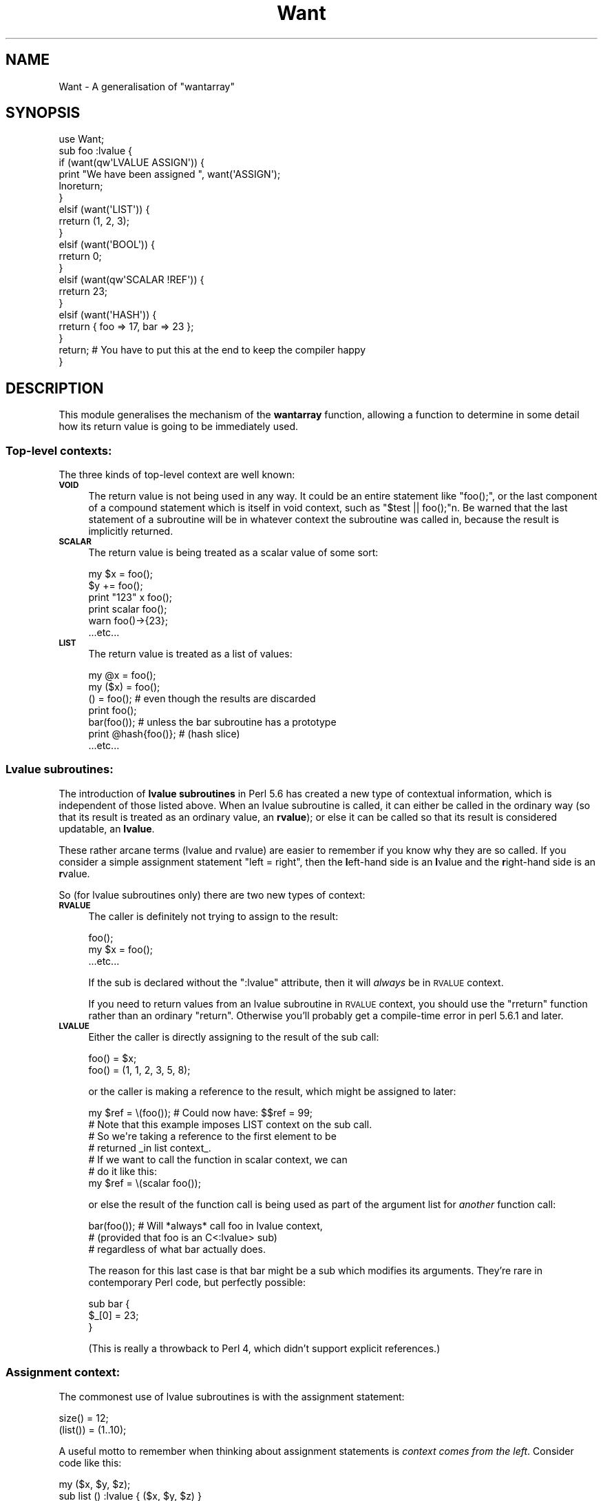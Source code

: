 .\" Automatically generated by Pod::Man 2.26 (Pod::Simple 3.23)
.\"
.\" Standard preamble:
.\" ========================================================================
.de Sp \" Vertical space (when we can't use .PP)
.if t .sp .5v
.if n .sp
..
.de Vb \" Begin verbatim text
.ft CW
.nf
.ne \\$1
..
.de Ve \" End verbatim text
.ft R
.fi
..
.\" Set up some character translations and predefined strings.  \*(-- will
.\" give an unbreakable dash, \*(PI will give pi, \*(L" will give a left
.\" double quote, and \*(R" will give a right double quote.  \*(C+ will
.\" give a nicer C++.  Capital omega is used to do unbreakable dashes and
.\" therefore won't be available.  \*(C` and \*(C' expand to `' in nroff,
.\" nothing in troff, for use with C<>.
.tr \(*W-
.ds C+ C\v'-.1v'\h'-1p'\s-2+\h'-1p'+\s0\v'.1v'\h'-1p'
.ie n \{\
.    ds -- \(*W-
.    ds PI pi
.    if (\n(.H=4u)&(1m=24u) .ds -- \(*W\h'-12u'\(*W\h'-12u'-\" diablo 10 pitch
.    if (\n(.H=4u)&(1m=20u) .ds -- \(*W\h'-12u'\(*W\h'-8u'-\"  diablo 12 pitch
.    ds L" ""
.    ds R" ""
.    ds C` ""
.    ds C' ""
'br\}
.el\{\
.    ds -- \|\(em\|
.    ds PI \(*p
.    ds L" ``
.    ds R" ''
.    ds C`
.    ds C'
'br\}
.\"
.\" Escape single quotes in literal strings from groff's Unicode transform.
.ie \n(.g .ds Aq \(aq
.el       .ds Aq '
.\"
.\" If the F register is turned on, we'll generate index entries on stderr for
.\" titles (.TH), headers (.SH), subsections (.SS), items (.Ip), and index
.\" entries marked with X<> in POD.  Of course, you'll have to process the
.\" output yourself in some meaningful fashion.
.\"
.\" Avoid warning from groff about undefined register 'F'.
.de IX
..
.nr rF 0
.if \n(.g .if rF .nr rF 1
.if (\n(rF:(\n(.g==0)) \{
.    if \nF \{
.        de IX
.        tm Index:\\$1\t\\n%\t"\\$2"
..
.        if !\nF==2 \{
.            nr % 0
.            nr F 2
.        \}
.    \}
.\}
.rr rF
.\"
.\" Accent mark definitions (@(#)ms.acc 1.5 88/02/08 SMI; from UCB 4.2).
.\" Fear.  Run.  Save yourself.  No user-serviceable parts.
.    \" fudge factors for nroff and troff
.if n \{\
.    ds #H 0
.    ds #V .8m
.    ds #F .3m
.    ds #[ \f1
.    ds #] \fP
.\}
.if t \{\
.    ds #H ((1u-(\\\\n(.fu%2u))*.13m)
.    ds #V .6m
.    ds #F 0
.    ds #[ \&
.    ds #] \&
.\}
.    \" simple accents for nroff and troff
.if n \{\
.    ds ' \&
.    ds ` \&
.    ds ^ \&
.    ds , \&
.    ds ~ ~
.    ds /
.\}
.if t \{\
.    ds ' \\k:\h'-(\\n(.wu*8/10-\*(#H)'\'\h"|\\n:u"
.    ds ` \\k:\h'-(\\n(.wu*8/10-\*(#H)'\`\h'|\\n:u'
.    ds ^ \\k:\h'-(\\n(.wu*10/11-\*(#H)'^\h'|\\n:u'
.    ds , \\k:\h'-(\\n(.wu*8/10)',\h'|\\n:u'
.    ds ~ \\k:\h'-(\\n(.wu-\*(#H-.1m)'~\h'|\\n:u'
.    ds / \\k:\h'-(\\n(.wu*8/10-\*(#H)'\z\(sl\h'|\\n:u'
.\}
.    \" troff and (daisy-wheel) nroff accents
.ds : \\k:\h'-(\\n(.wu*8/10-\*(#H+.1m+\*(#F)'\v'-\*(#V'\z.\h'.2m+\*(#F'.\h'|\\n:u'\v'\*(#V'
.ds 8 \h'\*(#H'\(*b\h'-\*(#H'
.ds o \\k:\h'-(\\n(.wu+\w'\(de'u-\*(#H)/2u'\v'-.3n'\*(#[\z\(de\v'.3n'\h'|\\n:u'\*(#]
.ds d- \h'\*(#H'\(pd\h'-\w'~'u'\v'-.25m'\f2\(hy\fP\v'.25m'\h'-\*(#H'
.ds D- D\\k:\h'-\w'D'u'\v'-.11m'\z\(hy\v'.11m'\h'|\\n:u'
.ds th \*(#[\v'.3m'\s+1I\s-1\v'-.3m'\h'-(\w'I'u*2/3)'\s-1o\s+1\*(#]
.ds Th \*(#[\s+2I\s-2\h'-\w'I'u*3/5'\v'-.3m'o\v'.3m'\*(#]
.ds ae a\h'-(\w'a'u*4/10)'e
.ds Ae A\h'-(\w'A'u*4/10)'E
.    \" corrections for vroff
.if v .ds ~ \\k:\h'-(\\n(.wu*9/10-\*(#H)'\s-2\u~\d\s+2\h'|\\n:u'
.if v .ds ^ \\k:\h'-(\\n(.wu*10/11-\*(#H)'\v'-.4m'^\v'.4m'\h'|\\n:u'
.    \" for low resolution devices (crt and lpr)
.if \n(.H>23 .if \n(.V>19 \
\{\
.    ds : e
.    ds 8 ss
.    ds o a
.    ds d- d\h'-1'\(ga
.    ds D- D\h'-1'\(hy
.    ds th \o'bp'
.    ds Th \o'LP'
.    ds ae ae
.    ds Ae AE
.\}
.rm #[ #] #H #V #F C
.\" ========================================================================
.\"
.IX Title "Want 3"
.TH Want 3 "2012-03-01" "perl v5.16.3" "User Contributed Perl Documentation"
.\" For nroff, turn off justification.  Always turn off hyphenation; it makes
.\" way too many mistakes in technical documents.
.if n .ad l
.nh
.SH "NAME"
Want \- A generalisation of "wantarray"
.SH "SYNOPSIS"
.IX Header "SYNOPSIS"
.Vb 10
\&  use Want;
\&  sub foo :lvalue {
\&      if    (want(qw\*(AqLVALUE ASSIGN\*(Aq)) {
\&        print "We have been assigned ", want(\*(AqASSIGN\*(Aq);
\&        lnoreturn;
\&      }
\&      elsif (want(\*(AqLIST\*(Aq)) {
\&        rreturn (1, 2, 3);
\&      }
\&      elsif (want(\*(AqBOOL\*(Aq)) {
\&        rreturn 0;
\&      }
\&      elsif (want(qw\*(AqSCALAR !REF\*(Aq)) {
\&        rreturn 23;
\&      }
\&      elsif (want(\*(AqHASH\*(Aq)) {
\&        rreturn { foo => 17, bar => 23 };
\&      }
\&      return;  # You have to put this at the end to keep the compiler happy
\&  }
.Ve
.SH "DESCRIPTION"
.IX Header "DESCRIPTION"
This module generalises the mechanism of the \fBwantarray\fR function,
allowing a function to determine in some detail how its return value
is going to be immediately used.
.SS "Top-level contexts:"
.IX Subsection "Top-level contexts:"
The three kinds of top-level context are well known:
.IP "\fB\s-1VOID\s0\fR" 4
.IX Item "VOID"
The return value is not being used in any way. It could be an entire statement
like \f(CW\*(C`foo();\*(C'\fR, or the last component of a compound statement which is itself in
void context, such as \f(CW\*(C`$test || foo();\*(C'\fRn. Be warned that the last statement
of a subroutine will be in whatever context the subroutine was called in, because
the result is implicitly returned.
.IP "\fB\s-1SCALAR\s0\fR" 4
.IX Item "SCALAR"
The return value is being treated as a scalar value of some sort:
.Sp
.Vb 6
\&  my $x = foo();
\&  $y += foo();
\&  print "123" x foo();
\&  print scalar foo();
\&  warn foo()\->{23};
\&  ...etc...
.Ve
.IP "\fB\s-1LIST\s0\fR" 4
.IX Item "LIST"
The return value is treated as a list of values:
.Sp
.Vb 7
\&  my @x = foo();
\&  my ($x) = foo();
\&  () = foo();           # even though the results are discarded
\&  print foo();
\&  bar(foo());           # unless the bar subroutine has a prototype
\&  print @hash{foo()};   # (hash slice)
\&  ...etc...
.Ve
.SS "Lvalue subroutines:"
.IX Subsection "Lvalue subroutines:"
The introduction of \fBlvalue subroutines\fR in Perl 5.6 has created a new type
of contextual information, which is independent of those listed above. When
an lvalue subroutine is called, it can either be called in the ordinary way
(so that its result is treated as an ordinary value, an \fBrvalue\fR); or else
it can be called so that its result is considered updatable, an \fBlvalue\fR.
.PP
These rather arcane terms (lvalue and rvalue) are easier to remember if you
know why they are so called. If you consider a simple assignment statement
\&\f(CW\*(C`left = right\*(C'\fR, then the \fBl\fReft-hand side is an \fBl\fRvalue and the \fBr\fRight-hand
side is an \fBr\fRvalue.
.PP
So (for lvalue subroutines only) there are two new types of context:
.IP "\fB\s-1RVALUE\s0\fR" 4
.IX Item "RVALUE"
The caller is definitely not trying to assign to the result:
.Sp
.Vb 3
\&  foo();
\&  my $x = foo();
\&  ...etc...
.Ve
.Sp
If the sub is declared without the \f(CW\*(C`:lvalue\*(C'\fR attribute, then it will
\&\fIalways\fR be in \s-1RVALUE\s0 context.
.Sp
If you need to return values from an lvalue subroutine in \s-1RVALUE\s0 context,
you should use the \f(CW\*(C`rreturn\*(C'\fR function rather than an ordinary \f(CW\*(C`return\*(C'\fR.
Otherwise you'll probably get a compile-time error in perl 5.6.1 and later.
.IP "\fB\s-1LVALUE\s0\fR" 4
.IX Item "LVALUE"
Either the caller is directly assigning to the result of the sub call:
.Sp
.Vb 2
\&  foo() = $x;
\&  foo() = (1, 1, 2, 3, 5, 8);
.Ve
.Sp
or the caller is making a reference to the result, which might be assigned to
later:
.Sp
.Vb 1
\&  my $ref = \e(foo());   # Could now have: $$ref = 99;
\&  
\&  # Note that this example imposes LIST context on the sub call.
\&  # So we\*(Aqre taking a reference to the first element to be
\&  # returned _in list context_.
\&  # If we want to call the function in scalar context, we can
\&  # do it like this:
\&  my $ref = \e(scalar foo());
.Ve
.Sp
or else the result of the function call is being used as part of the argument list
for \fIanother\fR function call:
.Sp
.Vb 3
\&  bar(foo());   # Will *always* call foo in lvalue context,
\&                # (provided that foo is an C<:lvalue> sub)
\&                # regardless of what bar actually does.
.Ve
.Sp
The reason for this last case is that bar might be a sub which modifies its
arguments. They're rare in contemporary Perl code, but perfectly possible:
.Sp
.Vb 3
\&  sub bar {
\&    $_[0] = 23;
\&  }
.Ve
.Sp
(This is really a throwback to Perl 4, which didn't support explicit references.)
.SS "Assignment context:"
.IX Subsection "Assignment context:"
The commonest use of lvalue subroutines is with the assignment statement:
.PP
.Vb 2
\&  size() = 12;
\&  (list()) = (1..10);
.Ve
.PP
A useful motto to remember when thinking about assignment statements is
\&\fIcontext comes from the left\fR. Consider code like this:
.PP
.Vb 4
\&  my ($x, $y, $z);
\&  sub list () :lvalue { ($x, $y, $z) }
\&  list = (1, 2, 3);
\&  print "\e$x = $x; \e$y = $y; \e$z = $z\en";
.Ve
.PP
This prints \f(CW\*(C`$x = ; $y = ; $z = 3\*(C'\fR, which may not be what you were expecting.
The reason is that the assignment is in scalar context, so the comma operator
is in scalar context too, and discards all values but the last. You can fix
it by writing \f(CW\*(C`(list) = (1,2,3);\*(C'\fR instead.
.PP
If your lvalue subroutine is used on the left of an assignment statement,
it's in \fB\s-1ASSIGN\s0\fR context.  If \s-1ASSIGN\s0 is the only argument to \f(CW\*(C`want()\*(C'\fR, then
it returns a reference to an array of the value(s) of the right-hand side.
.PP
In this case, you should return with the \f(CW\*(C`lnoreturn\*(C'\fR function, rather than
an ordinary \f(CW\*(C`return\*(C'\fR.
.PP
This makes it very easy to write lvalue subroutines which do clever things:
.PP
.Vb 10
\&  use Want;
\&  use strict;
\&  sub backstr :lvalue {
\&    if (want(qw\*(AqLVALUE ASSIGN\*(Aq)) {
\&      my ($a) = want(\*(AqASSIGN\*(Aq);
\&      $_[0] = reverse $a;
\&      lnoreturn;
\&    }
\&    elsif (want(\*(AqRVALUE\*(Aq)) {
\&      rreturn scalar reverse $_[0];
\&    }
\&    else {
\&      carp("Not in ASSIGN context");
\&    }
\&    return
\&  }
\& 
\&  print "foo \-> ", backstr("foo"), "\en";        # foo \-> oof
\&  backstr(my $robin) = "nibor";
\&  print "\e$robin is now $robin\en";              # $robin is now robin
.Ve
.PP
Notice that you need to put a (meaningless) return
statement at the end of the function, otherwise you will get the
error
\&\fICan't modify non-lvalue subroutine call in lvalue subroutine return\fR.
.PP
The only way to write that \f(CW\*(C`backstr\*(C'\fR function without using Want is to return
a tied variable which is tied to a custom class.
.SS "Reference context:"
.IX Subsection "Reference context:"
Sometimes in scalar context the caller is expecting a reference of some sort
to be returned:
.PP
.Vb 5
\&    print foo()\->();     # CODE reference expected
\&    print foo()\->{bar};  # HASH reference expected
\&    print foo()\->[23];   # ARRAY reference expected
\&    print ${foo()};      # SCALAR reference expected
\&    print foo()\->bar();  # OBJECT reference expected
\&    
\&    my $format = *{foo()}{FORMAT} # GLOB reference expected
.Ve
.PP
You can check this using conditionals like \f(CW\*(C`if (want(\*(AqCODE\*(Aq))\*(C'\fR.
There is also a function \f(CW\*(C`wantref()\*(C'\fR which returns one of the strings
\&\*(L"\s-1CODE\s0\*(R", \*(L"\s-1HASH\s0\*(R", \*(L"\s-1ARRAY\s0\*(R", \*(L"\s-1GLOB\s0\*(R", \*(L"\s-1SCALAR\s0\*(R" or \*(L"\s-1OBJECT\s0\*(R"; or the empty string
if a reference is not expected.
.PP
Because \f(CW\*(C`want(\*(AqSCALAR\*(Aq)\*(C'\fR is already used to select ordinary scalar context,
you have to use \f(CW\*(C`want(\*(AqREFSCALAR\*(Aq)\*(C'\fR to find out if a \s-1SCALAR\s0 reference is
expected. Or you could use \f(CW\*(C`want(\*(AqREF\*(Aq) eq \*(AqSCALAR\*(Aq\*(C'\fR of course.
.PP
Be warned that \f(CW\*(C`want(\*(AqARRAY\*(Aq)\*(C'\fR is a \fBvery\fR different thing from \f(CW\*(C`wantarray()\*(C'\fR.
.SS "Item count"
.IX Subsection "Item count"
Sometimes in list context the caller is expecting a particular number of items
to be returned:
.PP
.Vb 1
\&    my ($x, $y) = foo();   # foo is expected to return two items
.Ve
.PP
If you pass a number to the \f(CW\*(C`want\*(C'\fR function, then it will return true or false
according to whether at least that many items are wanted. So if we are in the
definition of a sub which is being called as above, then:
.PP
.Vb 3
\&    want(1) returns true
\&    want(2) returns true
\&    want(3) returns false
.Ve
.PP
Sometimes there is no limit to the number of items that might be used:
.PP
.Vb 2
\&    my @x = foo();
\&    do_something_with( foo() );
.Ve
.PP
In this case, \f(CWwant(2)\fR, \f(CW\*(C`want(100)\*(C'\fR, \f(CW\*(C`want(1E9)\*(C'\fR and so on will all return
true; and so will \f(CW\*(C`want(\*(AqInfinity\*(Aq)\*(C'\fR.
.PP
The \f(CW\*(C`howmany\*(C'\fR function can be used to find out how many items are wanted.
If the context is scalar, then \f(CWwant(1)\fR returns true and \f(CW\*(C`howmany()\*(C'\fR returns
1. If you want to check whether your result is being assigned to a singleton
list, you can say \f(CW\*(C`if (want(\*(AqLIST\*(Aq, 1)) { ... }\*(C'\fR.
.SS "Boolean context"
.IX Subsection "Boolean context"
Sometimes the caller is only interested in the truth or falsity of a function's
return value:
.PP
.Vb 3
\&    if (everything_is_okay()) {
\&        # Carry on
\&    }
\&    
\&    print (foo() ? "ok\en" : "not ok\en");
.Ve
.PP
In the following example, all subroutine calls are in \s-1BOOL\s0 context:
.PP
.Vb 1
\&    my $x = ( (foo() && !bar()) xor (baz() || quux()) );
.Ve
.PP
Boolean context, like the reference contexts above, is considered to be a subcontext
of \s-1SCALAR\s0.
.SH "FUNCTIONS"
.IX Header "FUNCTIONS"
.IP "want(\s-1SPECIFIERS\s0)" 4
.IX Item "want(SPECIFIERS)"
This is the primary interface to this module, and should suffice for most
purposes. You pass it a list of context specifiers, and the return value
is true whenever all of the specifiers hold.
.Sp
.Vb 3
\&    want(\*(AqLVALUE\*(Aq, \*(AqSCALAR\*(Aq);   # Are we in scalar lvalue context?
\&    want(\*(AqRVALUE\*(Aq, 3);          # Are at least three rvalues wanted?
\&    want(\*(AqARRAY\*(Aq);      # Is the return value used as an array ref?
.Ve
.Sp
You can also prefix a specifier with an exclamation mark to indicate that you
\&\fBdon't\fR want it to be true
.Sp
.Vb 5
\&    want(2, \*(Aq!3\*(Aq);              # Caller wants exactly two items.
\&    want(qw\*(AqREF !CODE !GLOB\*(Aq);  # Expecting a reference that
\&                                #   isn\*(Aqt a CODE or GLOB ref.
\&    want(100, \*(Aq!Infinity\*(Aq);     # Expecting at least 100 items,
\&                                #   but there is a limit.
.Ve
.Sp
If the \fI\s-1REF\s0\fR keyword is the only parameter passed, then the type of reference will be
returned.  This is just a synonym for the \f(CW\*(C`wantref\*(C'\fR function: it's included because
you might find it useful if you don't want to pollute your namespace by importing
several functions, and to conform to Damian Conway's suggestion in \s-1RFC\s0 21.
.Sp
Finally, the keyword \fI\s-1COUNT\s0\fR can be used, provided that it's the only keyword
you pass. Mixing \s-1COUNT\s0 with other keywords is an error. This is a synonym for the
\&\f(CW\*(C`howmany\*(C'\fR function.
.Sp
A full list of the permitted keyword is in the \fB\s-1ARGUMENTS\s0\fR section below.
.IP "rreturn" 4
.IX Item "rreturn"
Use this function instead of \f(CW\*(C`return\*(C'\fR from inside an lvalue subroutine when
you know that you're in \s-1RVALUE\s0 context. If you try to use a normal \f(CW\*(C`return\*(C'\fR,
you'll get a compile-time error in Perl 5.6.1 and above unless you return an
lvalue. (Note: this is no longer true in Perl 5.16, where an ordinary return
will once again work.)
.IP "lnoreturn" 4
.IX Item "lnoreturn"
Use this function instead of \f(CW\*(C`return\*(C'\fR from inside an lvalue subroutine when
you're in \s-1ASSIGN\s0 context and you've used \f(CW\*(C`want(\*(AqASSIGN\*(Aq)\*(C'\fR to carry out the
appropriate action.
.Sp
If you use \f(CW\*(C`rreturn\*(C'\fR or \f(CW\*(C`lnoreturn\*(C'\fR, then you have to put a bare \f(CW\*(C`return;\*(C'\fR
at the very end of your lvalue subroutine, in order to stop the Perl compiler
from complaining. Think of it as akin to the \f(CW\*(C`1;\*(C'\fR that you have to put at the
end of a module. (Note: this is no longer true in Perl 5.16.)
.IP "\fIhowmany()\fR" 4
.IX Item "howmany()"
Returns the \fIexpectation count\fR, i.e. the number of items expected. If the 
expectation count is undefined, that
indicates that an unlimited number of items might be used (e.g. the return
value is being assigned to an array). In void context the expectation count
is zero, and in scalar context it is one.
.Sp
The same as \f(CW\*(C`want(\*(AqCOUNT\*(Aq)\*(C'\fR.
.IP "\fIwantref()\fR" 4
.IX Item "wantref()"
Returns the type of reference which the caller is expecting, or the empty string
if the caller isn't expecting a reference immediately.
.Sp
The same as \f(CW\*(C`want(\*(AqREF\*(Aq)\*(C'\fR.
.SH "EXAMPLES"
.IX Header "EXAMPLES"
.Vb 8
\&    use Carp \*(Aqcroak\*(Aq;
\&    use Want \*(Aqhowmany\*(Aq;
\&    sub numbers {
\&        my $count = howmany();
\&        croak("Can\*(Aqt make an infinite list") if !defined($count);
\&        return (1..$count);
\&    }
\&    my ($one, $two, $three) = numbers();
\&    
\&    
\&    use Want \*(Aqwant\*(Aq;
\&    sub pi () {
\&        if    (want(\*(AqARRAY\*(Aq)) {
\&            return [3, 1, 4, 1, 5, 9];
\&        }
\&        elsif (want(\*(AqLIST\*(Aq)) {
\&            return (3, 1, 4, 1, 5, 9);
\&        }
\&        else {
\&            return 3;
\&        }
\&    }
\&    print pi\->[2];      # prints 4
\&    print ((pi)[3]);    # prints 1
.Ve
.SH "ARGUMENTS"
.IX Header "ARGUMENTS"
The permitted arguments to the \f(CW\*(C`want\*(C'\fR function are listed below.
The list is structured so that sub-contexts appear below the context that they
are part of.
.IP "\(bu" 4
\&\s-1VOID\s0
.IP "\(bu" 4
\&\s-1SCALAR\s0
.RS 4
.IP "\(bu" 4
\&\s-1REF\s0
.RS 4
.IP "\(bu" 4
\&\s-1REFSCALAR\s0
.IP "\(bu" 4
\&\s-1CODE\s0
.IP "\(bu" 4
\&\s-1HASH\s0
.IP "\(bu" 4
\&\s-1ARRAY\s0
.IP "\(bu" 4
\&\s-1GLOB\s0
.IP "\(bu" 4
\&\s-1OBJECT\s0
.RE
.RS 4
.RE
.IP "\(bu" 4
\&\s-1BOOL\s0
.RE
.RS 4
.RE
.IP "\(bu" 4
\&\s-1LIST\s0
.RS 4
.IP "\(bu" 4
\&\s-1COUNT\s0
.IP "\(bu" 4
<number>
.IP "\(bu" 4
Infinity
.RE
.RS 4
.RE
.IP "\(bu" 4
\&\s-1LVALUE\s0
.RS 4
.IP "\(bu" 4
\&\s-1ASSIGN\s0
.RE
.RS 4
.RE
.IP "\(bu" 4
\&\s-1RVALUE\s0
.SH "EXPORT"
.IX Header "EXPORT"
The \f(CW\*(C`want\*(C'\fR and \f(CW\*(C`rreturn\*(C'\fR functions are exported by default.
The \f(CW\*(C`wantref\*(C'\fR and/or \f(CW\*(C`howmany\*(C'\fR functions can also be imported:
.PP
.Vb 1
\&  use Want qw\*(Aqwant howmany\*(Aq;
.Ve
.PP
If you don't import these functions, you must qualify their names as (e.g.)
\&\f(CW\*(C`Want::wantref\*(C'\fR.
.SH "INTERFACE"
.IX Header "INTERFACE"
This module is still under development, and the public interface may change in
future versions. The \f(CW\*(C`want\*(C'\fR function can now be regarded as stable.
.PP
I'd be interested to know how you're using this module.
.SH "SUBTLETIES"
.IX Header "SUBTLETIES"
There are two different levels of \fB\s-1BOOL\s0\fR context. \fIPure\fR boolean context
occurs in conditional expressions, and the operands of the \f(CW\*(C`xor\*(C'\fR and \f(CW\*(C`!\*(C'\fR/\f(CW\*(C`not\*(C'\fR
operators.
Pure boolean context also propagates down through the \f(CW\*(C`&&\*(C'\fR and \f(CW\*(C`||\*(C'\fR operators.
.PP
However, consider an expression like \f(CW\*(C`my $x = foo() && "yes"\*(C'\fR. The subroutine
is called in \fIpseudo\fR\-boolean context \- its return value isn't \fBentirely\fR
ignored, because the undefined value, the empty string and the integer 0 are
all false.
.PP
At the moment \f(CW\*(C`want(\*(AqBOOL\*(Aq)\*(C'\fR is true in either pure or pseudo boolean
context. Let me know if this is a problem.
.SH "BUGS"
.IX Header "BUGS"
.Vb 1
\& * Doesn\*(Aqt work from inside a tie\-handler.
.Ve
.SH "AUTHOR"
.IX Header "AUTHOR"
Robin Houston, <robin@cpan.org>
.PP
Thanks to Damian Conway for encouragement and good suggestions,
and Father Chrysostomos for a patch.
.SH "SEE ALSO"
.IX Header "SEE ALSO"
.IP "\(bu" 4
\&\*(L"wantarray\*(R" in perlfunc
.IP "\(bu" 4
Perl6 \s-1RFC\s0 21, by Damian Conway.
http://dev.perl.org/rfc/21.html
.SH "COPYRIGHT"
.IX Header "COPYRIGHT"
Copyright (c) 2001\-2012, Robin Houston. All Rights Reserved.
This module is free software. It may be used, redistributed
and/or modified under the same terms as Perl itself.
